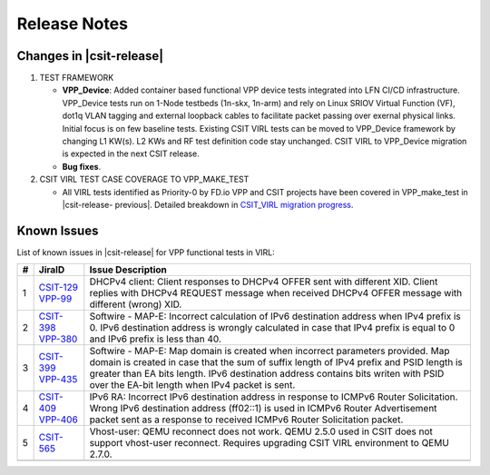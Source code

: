Release Notes
=============

Changes in |csit-release|
-------------------------

#. TEST FRAMEWORK

   - **VPP_Device**: Added container based functional VPP device tests
     integrated into LFN CI/CD infrastructure. VPP_Device tests run on
     1-Node testbeds (1n-skx, 1n-arm) and rely on Linux SRIOV Virtual
     Function (VF), dot1q VLAN tagging and external loopback cables to
     facilitate packet passing over exernal physical links. Initial
     focus is on few baseline tests. Existing CSIT VIRL tests can be
     moved to VPP_Device framework by changing L1 KW(s). L2 KWs and RF
     test definition code stay unchanged. CSIT VIRL to VPP_Device
     migration is expected in the next CSIT release.

   - **Bug fixes**.

#. CSIT VIRL TEST CASE COVERAGE TO VPP_MAKE_TEST

   - All VIRL tests identified as Priority-0 by FD.io VPP and CSIT
     projects have been covered in VPP_make_test in |csit-release-
     previous|. Detailed breakdown in
     `CSIT_VIRL migration progress
     <https://docs.google.com/spreadsheets/d/1PciV8XN9v1qHbIRUpFJoqyES29_vik7lcFDl73G1usc/edit?usp=sharing>`_.

Known Issues
------------

List of known issues in |csit-release| for VPP functional tests in VIRL:

+---+----------------------------------------+-------------------------------------------------------------------------------------------------------------------------+
| # | JiraID                                 | Issue Description                                                                                                       |
+===+========================================+=========================================================================================================================+
| 1 | `CSIT-129                              | DHCPv4 client: Client responses to DHCPv4 OFFER sent with different XID.                                                |
|   | <https://jira.fd.io/browse/CSIT-129>`_ | Client replies with DHCPv4 REQUEST message when received DHCPv4 OFFER message with different (wrong) XID.               |
|   | `VPP-99                                |                                                                                                                         |
|   | <https://jira.fd.io/browse/VPP-99>`_   |                                                                                                                         |
+---+----------------------------------------+-------------------------------------------------------------------------------------------------------------------------+
| 2 | `CSIT-398                              | Softwire - MAP-E: Incorrect calculation of IPv6 destination address when IPv4 prefix is 0.                              |
|   | <https://jira.fd.io/browse/CSIT-398>`_ | IPv6 destination address is wrongly calculated in  case that IPv4 prefix is equal to 0 and IPv6 prefix is less than 40. |
|   | `VPP-380                               |                                                                                                                         |
|   | <https://jira.fd.io/browse/VPP-380>`_  |                                                                                                                         |
+---+----------------------------------------+-------------------------------------------------------------------------------------------------------------------------+
| 3 | `CSIT-399                              | Softwire - MAP-E: Map domain is created when incorrect parameters provided.                                             |
|   | <https://jira.fd.io/browse/CSIT-399>`_ | Map domain is created in case that the sum of suffix length of IPv4 prefix and PSID length is greater than EA bits      |
|   | `VPP-435                               | length. IPv6 destination address contains bits writen with PSID over the EA-bit length when IPv4 packet is sent.        |
|   | <https://jira.fd.io/browse/VPP-435>`_  |                                                                                                                         |
+---+----------------------------------------+-------------------------------------------------------------------------------------------------------------------------+
| 4 | `CSIT-409                              | IPv6 RA: Incorrect IPv6 destination address in response to ICMPv6 Router Solicitation.                                  |
|   | <https://jira.fd.io/browse/CSIT-409>`_ | Wrong IPv6 destination address (ff02::1) is used in ICMPv6 Router Advertisement packet sent as a response to received   |
|   | `VPP-406                               | ICMPv6 Router Solicitation packet.                                                                                      |
|   | <https://jira.fd.io/browse/VPP-406>`_  |                                                                                                                         |
+---+----------------------------------------+-------------------------------------------------------------------------------------------------------------------------+
| 5 | `CSIT-565                              | Vhost-user: QEMU reconnect does not work.                                                                               |
|   | <https://jira.fd.io/browse/CSIT-565>`_ | QEMU 2.5.0 used in CSIT does not support vhost-user reconnect. Requires upgrading CSIT VIRL environment to QEMU 2.7.0.  |
+---+----------------------------------------+-------------------------------------------------------------------------------------------------------------------------+
|   |                                        |                                                                                                                         |
+---+----------------------------------------+-------------------------------------------------------------------------------------------------------------------------+
